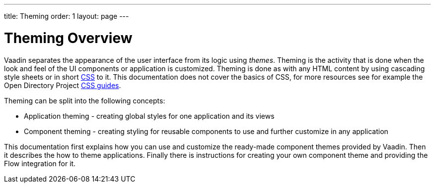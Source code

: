 ---
title: Theming
order: 1
layout: page
---

# Theming Overview

Vaadin separates the appearance of the user interface from its logic using _themes_.
Theming is the activity that is done when the look and feel of the UI components or application is customized.
Theming is done as with any HTML content by using cascading style sheets or in short https://www.w3.org/Style/CSS/[CSS] to it.
This documentation does not cover the basics of CSS, for more resources see for example the Open Directory Project https://dmoztools.net/Computers/Data_Formats/Style_Sheets/CSS/[CSS guides].

Theming can be split into the following concepts:

* Application theming - creating global styles for one application and its views
* Component theming - creating styling for reusable components to use and further customize in any application

This documentation first explains how you can use and customize the ready-made component themes provided by Vaadin.
Then it describes the how to theme applications.
Finally there is instructions for creating your own component theme and providing the Flow integration for it.
